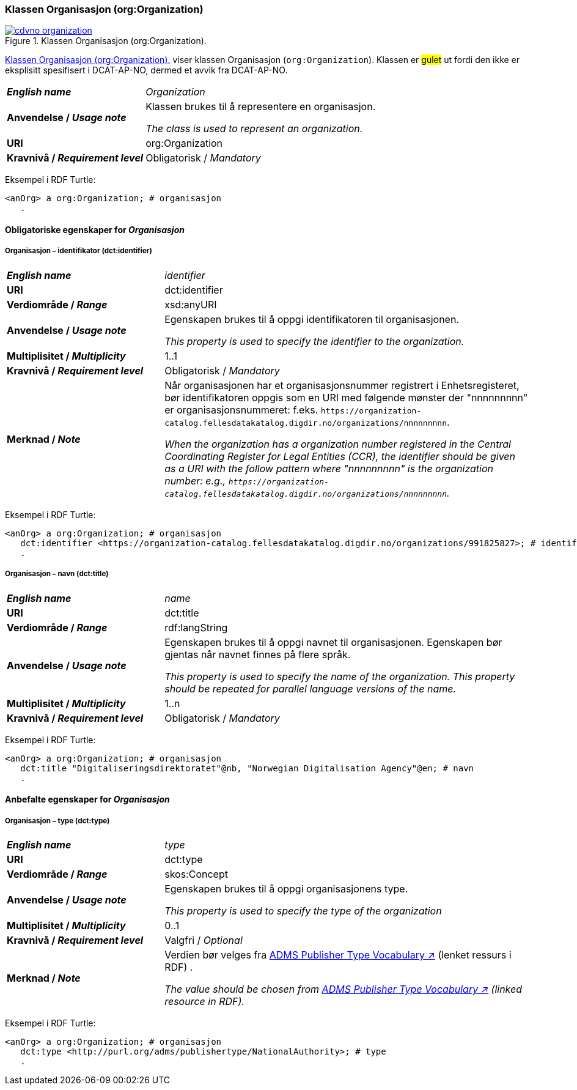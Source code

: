 === Klassen Organisasjon (org:Organization) [[Organization]]

[[img-klassenOrganisajon]]
.Klassen Organisasjon (org:Organization). 
[link=images/cdvno-organization.png]
image::images/cdvno-organization.png[]

<<img-klassenOrganisajon>> viser klassen Organisasjon (`org:Organization`). Klassen er #gulet# ut fordi den ikke er eksplisitt spesifisert i DCAT-AP-NO, dermed et avvik fra DCAT-AP-NO. 


[cols="30s,70d"]
|===
| _English name_ | _Organization_
| Anvendelse / _Usage note_ | Klassen brukes til å representere en organisasjon.

_The class is used to represent an organization._
| URI | org:Organization
| Kravnivå / _Requirement level_ | Obligatorisk / _Mandatory_
|===

Eksempel i RDF Turtle:
-----
<anOrg> a org:Organization; # organisasjon
   .
-----

==== Obligatoriske egenskaper for _Organisasjon_ [[Organisasjon-obligatoriske-egenskaper]]

===== Organisasjon – identifikator (dct:identifier) [[Organisasjon-identifikator]]

[cols="30s,70d"]
|===
| _English name_ | _identifier_
| URI | dct:identifier
| Verdiområde / _Range_ | xsd:anyURI
| Anvendelse / _Usage note_ | Egenskapen brukes til å oppgi identifikatoren til organisasjonen.

_This property is used to specify the identifier to the organization._
| Multiplisitet / _Multiplicity_ | 1..1
| Kravnivå / _Requirement level_ | Obligatorisk / _Mandatory_
| Merknad / _Note_ | Når organisasjonen har et organisasjonsnummer registrert i Enhetsregisteret, bør identifikatoren oppgis som en URI med følgende mønster der "nnnnnnnnn" er organisasjonsnummeret: f.eks. `\https://organization-catalog.fellesdatakatalog.digdir.no/organizations/nnnnnnnnn`.

_When the organization has a organization number registered in the Central Coordinating Register for Legal Entities (CCR), the identifier should be given as a URI with the follow pattern where "nnnnnnnnn" is the organization number: e.g., `\https://organization-catalog.fellesdatakatalog.digdir.no/organizations/nnnnnnnnn`._
|===

Eksempel i RDF Turtle:
-----
<anOrg> a org:Organization; # organisasjon
   dct:identifier <https://organization-catalog.fellesdatakatalog.digdir.no/organizations/991825827>; # identifikator
   .
-----

===== Organisasjon – navn (dct:title) [[Organisasjon-tittel]]  

[cols="30s,70d"]
|===
| _English name_ | _name_
| URI | dct:title
| Verdiområde / _Range_ | rdf:langString
| Anvendelse / _Usage note_ | Egenskapen brukes til å oppgi navnet til organisasjonen. Egenskapen bør gjentas når navnet finnes på flere språk. 

_This property is used to specify the name of the organization. This property should be repeated for parallel language versions of the name._
| Multiplisitet / _Multiplicity_ |  1..n
| Kravnivå / _Requirement level_ | Obligatorisk / _Mandatory_
|===

Eksempel i RDF Turtle:
-----
<anOrg> a org:Organization; # organisasjon
   dct:title "Digitaliseringsdirektoratet"@nb, "Norwegian Digitalisation Agency"@en; # navn
   .
-----

==== Anbefalte egenskaper for _Organisasjon_ [[Organisasjon-anbefalte-egenskaper]]

===== Organisasjon – type (dct:type) [[Organisasjon-type]] 

[cols="30s,70d"]
|===
| _English name_ | _type_
| URI | dct:type
| Verdiområde / _Range_ | skos:Concept
| Anvendelse / _Usage note_ | Egenskapen brukes til å oppgi organisasjonens type.

_This property is used to specify the type of the organization_
| Multiplisitet / _Multiplicity_ | 0..1
| Kravnivå / _Requirement level_ | Valgfri / _Optional_
| Merknad / _Note_ | Verdien bør velges fra https://raw.githubusercontent.com/SEMICeu/ADMS-AP/master/purl.org/ADMS_SKOS_v1.00.rdf[ADMS Publisher Type Vocabulary ↗, window="_blank", role="ext-link"] (lenket ressurs i RDF) .

__The value should be chosen from https://raw.githubusercontent.com/SEMICeu/ADMS-AP/master/purl.org/ADMS_SKOS_v1.00.rdf[ADMS Publisher Type Vocabulary ↗, window="_blank", role="ext-link"] (linked resource in RDF).__
|===

Eksempel i RDF Turtle:
-----
<anOrg> a org:Organization; # organisasjon
   dct:type <http://purl.org/adms/publishertype/NationalAuthority>; # type
   .
-----